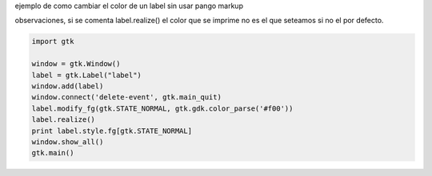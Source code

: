 .. title: Gtk Label Con Color


ejemplo de como cambiar el color de un label sin usar pango markup

observaciones, si se comenta label.realize() el color que se imprime no es el que seteamos si no el por defecto.

.. code-block:: python

    import gtk

    window = gtk.Window()
    label = gtk.Label("label")
    window.add(label)
    window.connect('delete-event', gtk.main_quit)
    label.modify_fg(gtk.STATE_NORMAL, gtk.gdk.color_parse('#f00'))
    label.realize()
    print label.style.fg[gtk.STATE_NORMAL]
    window.show_all()
    gtk.main()

